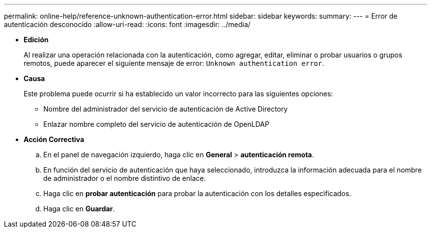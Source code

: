 ---
permalink: online-help/reference-unknown-authentication-error.html 
sidebar: sidebar 
keywords:  
summary:  
---
= Error de autenticación desconocido
:allow-uri-read: 
:icons: font
:imagesdir: ../media/


* *Edición*
+
Al realizar una operación relacionada con la autenticación, como agregar, editar, eliminar o probar usuarios o grupos remotos, puede aparecer el siguiente mensaje de error: `Unknown authentication error`.

* *Causa*
+
Este problema puede ocurrir si ha establecido un valor incorrecto para las siguientes opciones:

+
** Nombre del administrador del servicio de autenticación de Active Directory
** Enlazar nombre completo del servicio de autenticación de OpenLDAP


* *Acción Correctiva*
+
.. En el panel de navegación izquierdo, haga clic en *General* > *autenticación remota*.
.. En función del servicio de autenticación que haya seleccionado, introduzca la información adecuada para el nombre de administrador o el nombre distintivo de enlace.
.. Haga clic en *probar autenticación* para probar la autenticación con los detalles especificados.
.. Haga clic en *Guardar*.



